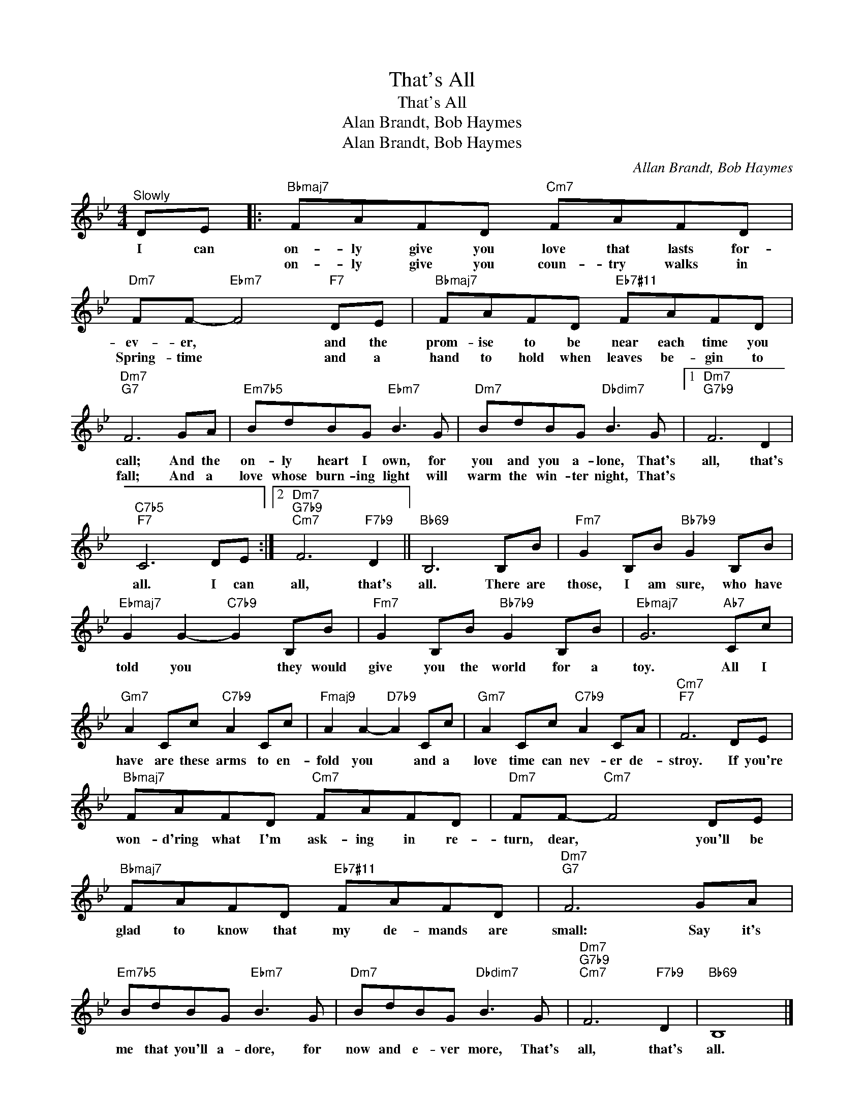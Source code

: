 X:1
T:That's All
T:That's All
T:Alan Brandt, Bob Haymes
T:Alan Brandt, Bob Haymes
C:Allan Brandt, Bob Haymes
Z:All Rights Reserved
L:1/8
M:4/4
K:Bb
V:1 treble 
%%MIDI program 0
V:1
"^Slowly" DE |:"Bbmaj7" FAFD"Cm7" FAFD |"Dm7" FF-"Ebm7" F4"F7" DE |"Bbmaj7" FAFD"Eb7#11" FAFD | %4
w: I can|on- ly give you love that lasts for-|ev- er, * and the|prom- ise to be near each time you|
w: |on- ly give you coun- try walks in|Spring- time * and a|hand to hold when leaves be- gin to|
"Dm7""G7" F6 GA |"Em7b5" BdBG"Ebm7" B3 G |"Dm7" BdBG"Dbdim7" B3 G |1"Dm7""G7b9" F6 D2 | %8
w: call; And the|on- ly heart I own, for|you and you a- lone, That's|all, that's|
w: fall; And a|love whose burn- ing light will|warm the win- ter night, That's||
"C7b5""F7" C6 DE :|2"Dm7""G7b9""Cm7" F6"F7b9" D2 ||"Bb69" B,6 B,B |"Fm7" G2 B,B"Bb7b9" G2 B,B | %12
w: all. I can|all, that's|all. There are|those, I am sure, who have|
w: ||||
"Ebmaj7" G2 G2-"C7b9" G2 B,B |"Fm7" G2 B,B"Bb7b9" G2 B,B |"Ebmaj7" G6"Ab7" Cc | %15
w: told you * they would|give you the world for a|toy. All I|
w: |||
"Gm7" A2 Cc"C7b9" A2 Cc |"Fmaj9" A2 A2-"D7b9" A2 Cc |"Gm7" A2 Cc"C7b9" A2 CA |"Cm7""F7" F6 DE | %19
w: have are these arms to en-|fold you * and a|love time can nev- er de-|stroy. If you're|
w: ||||
"Bbmaj7" FAFD"Cm7" FAFD |"Dm7" FF-"Cm7" F4 DE |"Bbmaj7" FAFD"Eb7#11" FAFD |"Dm7""G7" F6 GA | %23
w: won- d'ring what I'm ask- ing in re-|turn, dear, * you'll be|glad to know that my de- mands are|small: Say it's|
w: ||||
"Em7b5" BdBG"Ebm7" B3 G |"Dm7" BdBG"Dbdim7" B3 G |"Dm7""G7b9""Cm7" F6"F7b9" D2 |"Bb69" B,8 |] %27
w: me that you'll a- dore, for|now and e- ver more, That's|all, that's|all.|
w: ||||

